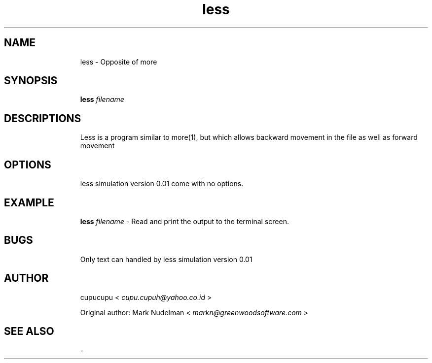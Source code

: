.TH less 1 Feb-25-2011 cupucupu
.SH NAME
.IP
less - Opposite of more
.PP
.SH SYNOPSIS
.IP
.B less
.I filename
.PP
.SH DESCRIPTIONS
.IP
Less is a program similar to more(1), but which allows backward  movement in the file as well as forward movement
.PP
.SH OPTIONS
.IP
less simulation version 0.01 come with no options.
.PP
.SH EXAMPLE
.IP
.B less
.I filename
- Read and print the output to the terminal screen.
.PP
.SH BUGS
.IP
Only text can handled by less simulation version 0.01
.PP
.SH AUTHOR
.IP
cupucupu <
.I cupu.cupuh@yahoo.co.id
>
.PP
.IP
Original author: Mark Nudelman <
.I markn@greenwoodsoftware.com
>
.PP
.SH SEE ALSO
.IP
-
